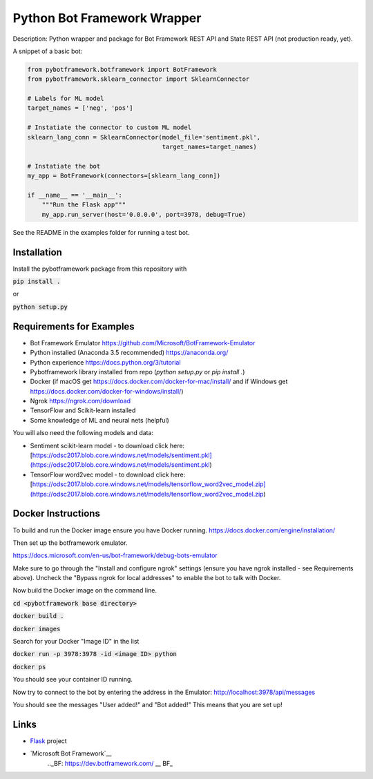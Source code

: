 Python Bot Framework Wrapper
--------

Description:  Python wrapper and package for Bot Framework REST API and State REST API (not production ready, yet).

A snippet of a basic bot:

.. code-block:: python

    from pybotframework.botframework import BotFramework
    from pybotframework.sklearn_connector import SklearnConnector

    # Labels for ML model
    target_names = ['neg', 'pos']

    # Instatiate the connector to custom ML model
    sklearn_lang_conn = SklearnConnector(model_file='sentiment.pkl',
                                         target_names=target_names)

    # Instatiate the bot
    my_app = BotFramework(connectors=[sklearn_lang_conn])

    if __name__ == '__main__':
        """Run the Flask app"""
        my_app.run_server(host='0.0.0.0', port=3978, debug=True)



See the README in the examples folder for running a test bot.

Installation
============

Install the pybotframework package from this repository with

:code:`pip install .`

or

:code:`python setup.py`

Requirements for Examples
==========================

* Bot Framework Emulator https://github.com/Microsoft/BotFramework-Emulator
* Python installed (Anaconda 3.5 recommended) https://anaconda.org/
* Python experience https://docs.python.org/3/tutorial
* Pybotframework library installed from repo (`python setup.py` or `pip install .`)
* Docker (if macOS get https://docs.docker.com/docker-for-mac/install/ and if Windows get https://docs.docker.com/docker-for-windows/install/)
* Ngrok https://ngrok.com/download
* TensorFlow and Scikit-learn installed
* Some knowledge of ML and neural nets (helpful)

You will also need the following models and data:

* Sentiment scikit-learn model - to download click here: [https://odsc2017.blob.core.windows.net/models/sentiment.pkl](https://odsc2017.blob.core.windows.net/models/sentiment.pkl)
* TensorFlow word2vec model - to download click here: [https://odsc2017.blob.core.windows.net/models/tensorflow_word2vec_model.zip](https://odsc2017.blob.core.windows.net/models/tensorflow_word2vec_model.zip)

Docker Instructions
========

To build and run the Docker image ensure you have Docker running.
https://docs.docker.com/engine/installation/

Then set up the botframework emulator.

https://docs.microsoft.com/en-us/bot-framework/debug-bots-emulator

Make sure to go through the "Install and configure ngrok" settings (ensure you have ngrok installed - see Requirements above).
Uncheck the "Bypass ngrok for local addresses" to enable the bot to
talk with Docker.

Now build the Docker image on the command line.

:code:`cd <pybotframework base directory>`

:code:`docker build .`

:code:`docker images`
    
Search for your Docker "Image ID" in the list

:code:`docker run -p 3978:3978 -id <image ID> python`

:code:`docker ps`

You should see your container ID running.

Now try to connect to the bot by entering the address in the Emulator:
http://localhost:3978/api/messages

You should see the messages "User added!" and "Bot added!"
This means that you are set up!


Links
========

* Flask_ project
    .. _Flask: http://flask.pocoo.org/

* `Microsoft Bot Framework`__
    .._BF: https://dev.botframework.com/
    __ BF_
